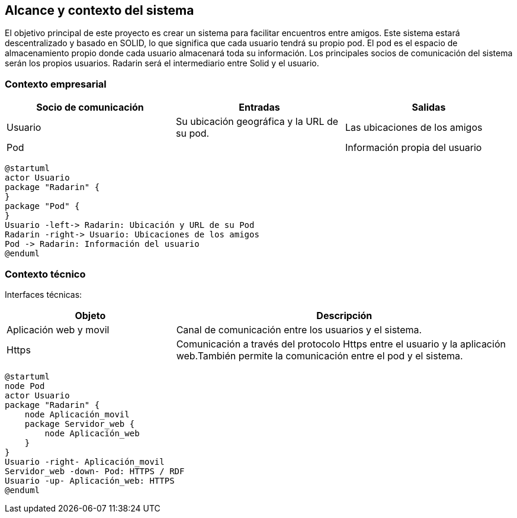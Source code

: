 [[section-system-scope-and-context]]
== Alcance y contexto del sistema

El objetivo principal de este proyecto es crear un sistema para facilitar encuentros entre amigos.  
Este sistema estará descentralizado y basado en SOLID, lo que significa que cada usuario tendrá su propio pod. 
El pod es el  espacio de almacenamiento propio donde cada usuario almacenará toda su información. 
Los principales socios de comunicación del sistema serán los propios usuarios. Radarin será el intermediario entre Solid y el usuario.

=== Contexto empresarial

|=========================================================
| Socio de comunicación |Entradas |Salidas

| Usuario
| Su ubicación geográfica y la URL de su pod. 
| Las ubicaciones de los amigos

| Pod
| 
| Información propia del usuario
|=========================================================

[plantuml,"Diagrama contexto empresarial",png]
----
@startuml
actor Usuario
package "Radarin" {
}
package "Pod" {
}
Usuario -left-> Radarin: Ubicación y URL de su Pod
Radarin -right-> Usuario: Ubicaciones de los amigos
Pod -> Radarin: Información del usuario
@enduml
----


=== Contexto técnico

Interfaces técnicas:

[options="header",cols="1,2"]
|===
| Objeto | Descripción 

| Aplicación web y movil
| Canal de comunicación entre los usuarios y el sistema. 

| Https
| Comunicación a través del protocolo Https entre el usuario y la aplicación web.También permite la comunicación entre el pod y el sistema. 
|===

[plantuml,"Diagrama contexto tecnico",png]
----
@startuml
node Pod
actor Usuario
package "Radarin" {
    node Aplicación_movil
    package Servidor_web {
        node Aplicación_web
    }
}
Usuario -right- Aplicación_movil
Servidor_web -down- Pod: HTTPS / RDF
Usuario -up- Aplicación_web: HTTPS
@enduml
----